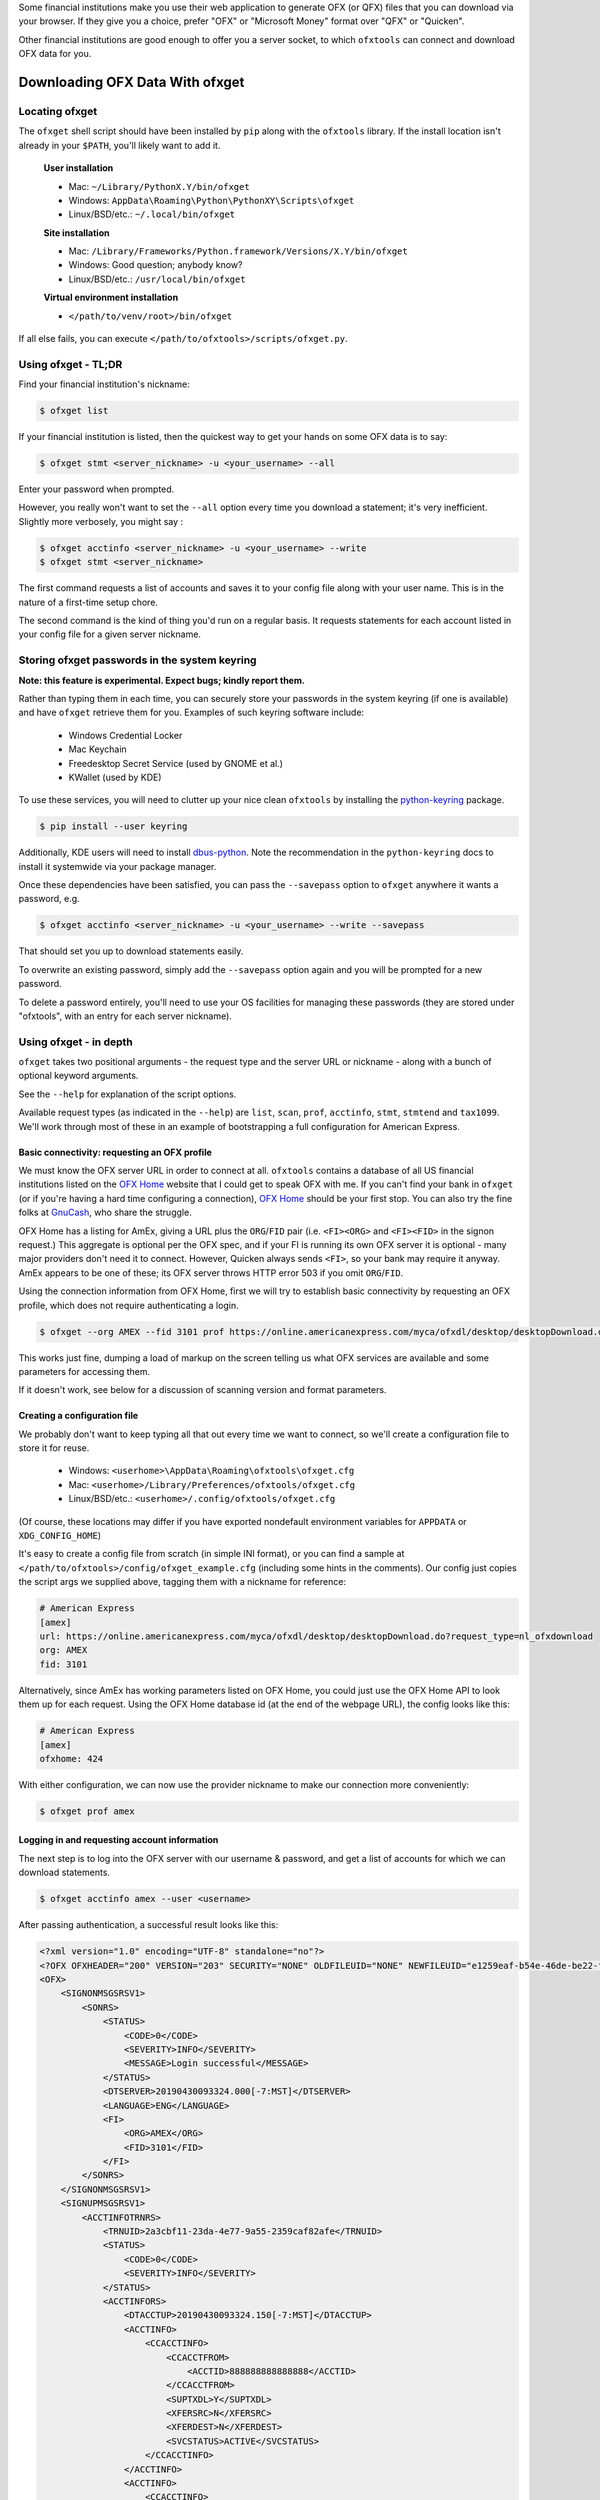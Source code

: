 .. _client:

Some financial institutions make you use their web application to generate
OFX (or QFX) files that you can download via your browser.  If they give you
a choice, prefer "OFX" or "Microsoft Money" format over "QFX" or "Quicken".

Other financial institutions are good enough to offer you a server socket,
to which ``ofxtools`` can connect and download OFX data for you.


Downloading OFX Data With ofxget
================================

Locating ofxget
---------------
The ``ofxget`` shell script should have been installed by ``pip`` along with
the ``ofxtools`` library.  If the install location isn't already in your
``$PATH``, you'll likely want to add it.

    **User installation**

    * Mac: ``~/Library/PythonX.Y/bin/ofxget``
    * Windows: ``AppData\Roaming\Python\PythonXY\Scripts\ofxget``
    * Linux/BSD/etc.: ``~/.local/bin/ofxget``

    **Site installation**

    * Mac: ``/Library/Frameworks/Python.framework/Versions/X.Y/bin/ofxget``
    * Windows: Good question; anybody know?
    * Linux/BSD/etc.: ``/usr/local/bin/ofxget``

    **Virtual environment installation**

    * ``</path/to/venv/root>/bin/ofxget``

If all else fails, you can execute ``</path/to/ofxtools>/scripts/ofxget.py``.

Using ofxget  - TL;DR
---------------------
Find your financial institution's nickname:

.. code-block:: bash

    $ ofxget list

If your financial institution is listed, then the quickest way to get your
hands on some OFX data is to say:

.. code-block:: bash

    $ ofxget stmt <server_nickname> -u <your_username> --all

Enter your password when prompted.

However, you really won't want to set the ``--all`` option every time you
download a statement; it's very inefficient.  Slightly more verbosely, you
might say :

.. code-block:: bash

    $ ofxget acctinfo <server_nickname> -u <your_username> --write
    $ ofxget stmt <server_nickname>

The first command requests a list of accounts and saves it to your config file
along with your user name.  This is in the nature of a first-time setup chore.

The second command is the kind of thing you'd run on a regular basis.  It
requests statements for each account listed in your config file for a given
server nickname.

Storing ofxget passwords in the system keyring
----------------------------------------------
**Note: this feature is experimental.  Expect bugs; kindly report them.**

Rather than typing them in each time, you can securely store your passwords
in the system keyring (if one is available) and have ``ofxget`` retrieve them
for you.  Examples of such keyring software include:

    * Windows Credential Locker
    * Mac Keychain
    * Freedesktop Secret Service (used by GNOME et al.)
    * KWallet (used by KDE)

To use these services, you will need to clutter up your nice clean ``ofxtools``
by installing the `python-keyring`_ package.

.. code-block:: bash

    $ pip install --user keyring

Additionally, KDE users will need to install `dbus-python`_.  Note the
recommendation in the ``python-keyring`` docs to install it systemwide via
your package manager.

Once these dependencies have been satisfied, you can pass the ``--savepass``
option to ``ofxget`` anywhere it wants a password, e.g.

.. code-block:: bash

    $ ofxget acctinfo <server_nickname> -u <your_username> --write --savepass

That should set you up to download statements easily.

To overwrite an existing password, simply add the  ``--savepass`` option
again and you will be prompted for a new password.

To delete a password entirely, you'll need to use your OS facilities for
managing these passwords (they are stored under "ofxtools", with an entry
for each server nickname).


Using ofxget - in depth 
-----------------------
``ofxget`` takes two positional arguments - the request type and the server
URL or nickname - along with a bunch of optional keyword arguments.

See the ``--help`` for explanation of the script options.

Available request types (as indicated in the ``--help``) are ``list``, ``scan``,
``prof``, ``acctinfo``, ``stmt``, ``stmtend`` and ``tax1099``.  We'll work
through most of these in an example of bootstrapping a full configuration for
American Express.

Basic connectivity: requesting an OFX profile
^^^^^^^^^^^^^^^^^^^^^^^^^^^^^^^^^^^^^^^^^^^^^

We must know the OFX server URL in order to connect at all.  ``ofxtools``
contains a database of all US financial institutions listed on the
`OFX Home`_ website that I could get to speak OFX with me.  If you can't find
your bank in ``ofxget`` (or if you're having a hard time configuring a
connection), `OFX Home`_ should be your first stop.  You can also try the fine
folks at `GnuCash`_, who share the struggle.

OFX Home has a listing for AmEx, giving a URL plus the ``ORG``/``FID`` pair
(i.e. ``<FI><ORG>`` and ``<FI><FID>`` in the signon request.)  This aggregate
is optional per the OFX spec, and if your FI is running its own OFX server it
is optional - many major providers don't need it to connect.  However,
Quicken always sends ``<FI>``, so your bank may require it anyway.  AmEx
appears to be one of these; its OFX server throws HTTP error 503 if you omit
``ORG``/``FID``.

Using the connection information from OFX Home, first we will try to establish
basic connectivity by requesting an OFX profile, which does not require
authenticating a login.

.. code-block:: bash

    $ ofxget --org AMEX --fid 3101 prof https://online.americanexpress.com/myca/ofxdl/desktop/desktopDownload.do\?request_type\=nl_ofxdownload

This works just fine, dumping a load of markup on the screen telling us
what OFX services are available and some parameters for accessing them.

If it doesn't work, see below for a discussion of scanning version and format
parameters.

Creating a configuration file
^^^^^^^^^^^^^^^^^^^^^^^^^^^^^

We probably don't want to keep typing all that out every time we want to
connect, so we'll create a configuration file to store it for reuse.

    * Windows: ``<userhome>\AppData\Roaming\ofxtools\ofxget.cfg``
    * Mac: ``<userhome>/Library/Preferences/ofxtools/ofxget.cfg``
    * Linux/BSD/etc.: ``<userhome>/.config/ofxtools/ofxget.cfg``

(Of course, these locations may differ if you have exported nondefault
environment variables for ``APPDATA`` or ``XDG_CONFIG_HOME``)

It's easy to create a config file from scratch (in simple INI format),
or you can find a sample at ``</path/to/ofxtools>/config/ofxget_example.cfg``
(including some hints in the comments).  Our config just copies the script args
we supplied above, tagging them with a nickname for reference:

.. code-block:: ini

    # American Express
    [amex]
    url: https://online.americanexpress.com/myca/ofxdl/desktop/desktopDownload.do?request_type=nl_ofxdownload
    org: AMEX
    fid: 3101

Alternatively, since AmEx has working parameters listed on OFX Home, you could
just use the OFX Home API to look them up for each request.  Using the OFX Home
database id (at the end of the webpage URL), the config looks like this:

.. code-block:: ini

    # American Express
    [amex]
    ofxhome: 424

With either configuration, we can now use the provider nickname to make our
connection more conveniently:

.. code-block:: bash

    $ ofxget prof amex

Logging in and requesting account information
^^^^^^^^^^^^^^^^^^^^^^^^^^^^^^^^^^^^^^^^^^^^^

The next step is to log into the OFX server with our username & password,
and get a list of accounts for which we can download statements.

.. code-block:: bash

    $ ofxget acctinfo amex --user <username>

After passing authentication, a successful result looks like this:

.. code-block:: xml

    <?xml version="1.0" encoding="UTF-8" standalone="no"?>
    <?OFX OFXHEADER="200" VERSION="203" SECURITY="NONE" OLDFILEUID="NONE" NEWFILEUID="e1259eaf-b54e-46de-be22-fe07a9172b79"?>
    <OFX>
        <SIGNONMSGSRSV1>
            <SONRS>
                <STATUS>
                    <CODE>0</CODE>
                    <SEVERITY>INFO</SEVERITY>
                    <MESSAGE>Login successful</MESSAGE>
                </STATUS>
                <DTSERVER>20190430093324.000[-7:MST]</DTSERVER>
                <LANGUAGE>ENG</LANGUAGE>
                <FI>
                    <ORG>AMEX</ORG>
                    <FID>3101</FID>
                </FI>
            </SONRS>
        </SIGNONMSGSRSV1>
        <SIGNUPMSGSRSV1>
            <ACCTINFOTRNRS>
                <TRNUID>2a3cbf11-23da-4e77-9a55-2359caf82afe</TRNUID>
                <STATUS>
                    <CODE>0</CODE>
                    <SEVERITY>INFO</SEVERITY>
                </STATUS>
                <ACCTINFORS>
                    <DTACCTUP>20190430093324.150[-7:MST]</DTACCTUP>
                    <ACCTINFO>
                        <CCACCTINFO>
                            <CCACCTFROM>
                                <ACCTID>888888888888888</ACCTID>
                            </CCACCTFROM>
                            <SUPTXDL>Y</SUPTXDL>
                            <XFERSRC>N</XFERSRC>
                            <XFERDEST>N</XFERDEST>
                            <SVCSTATUS>ACTIVE</SVCSTATUS>
                        </CCACCTINFO>
                    </ACCTINFO>
                    <ACCTINFO>
                        <CCACCTINFO>
                            <CCACCTFROM>
                                <ACCTID>999999999999999</ACCTID>
                            </CCACCTFROM>
                            <SUPTXDL>Y</SUPTXDL>
                            <XFERSRC>N</XFERSRC>
                            <XFERDEST>N</XFERDEST>
                            <SVCSTATUS>ACTIVE</SVCSTATUS>
                        </CCACCTINFO>
                    </ACCTINFO>
                </ACCTINFORS>
            </ACCTINFOTRNRS>
        </SIGNUPMSGSRSV1>
    </OFX>

(Indentation applied and Intuit proprietary extension tags removed to improve
readability)

Within all that markup, the part we're looking for is this:

.. code-block:: xml

    <CCACCTFROM><ACCTID>888888888888888</ACCTID></CCACCTFROM>
    <CCACCTFROM><ACCTID>999999999999999</ACCTID></CCACCTFROM>

We have two credit card accounts, 888888888888888 and 999999999999999.  We
can request activity statements for them like so:

.. code-block:: bash

    $ ofxget stmt amex --user <username> --creditcard 888888888888888 --creditcard 999999999999999

Note that multiple accounts are specified by repeating the ``creditcard`` argument.

Of course, nobody wants to memorize and type out their account numbers, so
we'll go ahead and include this information in our ``ofxget.cfg``:

.. code-block:: ini

    # American Express
    [amex]
    url: https://online.americanexpress.com/myca/ofxdl/desktop/desktopDownload.do?request_type=nl_ofxdownload
    org: AMEX
    fid: 3101
    user: <username>
    creditcard: 888888888888888,999999999999999

Note that multiple accounts are specified as a comma-separated sequence.

To spare your eyes from looking through all that tag soup, you can just tell
``ofxget`` to download the ACCTINFO response and try to update your config
file automatically:

.. code-block:: bash

    $ ofxget acctinfo amex --user <username> --write

Alternatively, as touched on in the TL;DR - if you're in a hurry, you can skip 
configuring which accounts you want, and instead just pass the ``--all``
argument:

.. code-block:: bash

    $ ofxget stmt amex --user <username> --all

This tells ``ofxget`` to generate an ACCTINFO request as above, parse the
response, and generate a STMT request for each account listed therein.  You
might as well tack on a ``--write`` to save these parameters to your config
file, so you don't have to do all that again next time.

Requesting statements
^^^^^^^^^^^^^^^^^^^^^

To rehash, a full statement request constructed entirely through the CLI looks
like this:

.. code-block:: bash

    $ export URL="https://online.americanexpress.com/myca/ofxdl/desktop/desktopDownload.do\?request_type\=nl_ofxdownload"
    $ ofxget stmt $URL --org AMEX --fid 3101 -u <username> -c 888888888888888 -c 999999999999999
    $ unset URL

This is for a credit card statement; for a bank statement you will also need
to pass in ``--bankid`` (usually the bank's `ABA routing number`_), and for a
brokerage statement you will need to pass in ``--brokerid`` (usually the
broker's DNS domain).

Presumably you will have migrated most/all of these parameters to your config
file as described above, so you can instead just say this:

.. code-block:: bash

    $ ofxget stmt amex

By default, a statement request asks for all transaction activity available
from the server.  To restrict the statement to a certain time period, we
use the ``--start`` and ``--end`` arguments:

.. code-block:: bash

    $ ofxget stmt amex --start 20140101 --end 20140630 > 2014-04_amex.ofx

Please note that the CLI accepts OFX-formatted dates (YYYYmmdd) rather than
ISO-8601 (YYYY-mm-dd).

You can also pass``--asof`` to set the reporting date for balances and/or
investment positions, although it tends to be ignored for the latter.

There are additional statement options for omitting transactions, balances,
and/or investment positions if you so desire, or including open securities
orders as of the statement end date.  See the ``--help`` for more details.


Scanning for OFX connection formats
-----------------------------------
What if you can't make an OFX connection?  Your bank isn't in ``ofxtools``; it
isn't at `OFX Home`_; it is in OFX Home but you can't request a profile; or
you're trying to connect to a non-US institution and all you have is the URL.

Quicken hasn't yet updated to OFX version 2, so your bank may require a lower
protocol version in order to connect.  The ``--version`` argument is used for
this purpose.

As well, some financial institutions are picky about formatting.  They may
fail to parse OFXv1 that includes closing tags - the ``--unclosedelements``
argument comes in handy here.  They may require that OFX requests either
must have or can't have tags separated by newlines - try setting or
unsetting the ``--prettyprint`` argument.

``ofxget`` includes a ``scan`` command to help you discover these requirements.
Here's how to use it.

.. code-block:: bash

    $ # E*Trade
    $ ofxget scan https://ofx.etrade.com/cgi-ofx/etradeofx
    [{"versions": [102], "formats": [{"pretty": false, "unclosedelements": true}, {"pretty": false, "unclosedelements": false}]}, {"versions": [], "formats": []}, {"chgpinfirst": false, "clientuidreq": false, "authtokenfirst": false, "mfachallengefirst": false}]
    $ ofxget scan usaa
    [{"versions": [102, 151], "formats": [{"pretty": false, "unclosedelements": true}, {"pretty": true, "unclosedelements": true}]}, {"versions": [200, 202], "formats": [{"pretty": false}, {"pretty": true}]}, {"chgpinfirst": false, "clientuidreq": false, "authtokenfirst": false, "mfachallengefirst": false}]
    $ ofxget scan vanguard
    [{"versions": [102, 103, 151, 160], "formats": [{"pretty": false, "unclosed_elements": true}, {"pretty": true, "unclosed_elements": true}, {"pretty": true, "unclosed_elements": false}]}, {"versions": [200, 201, 202, 203, 210, 211, 220], "formats": [{"pretty": true}]}, {}]

(Try to exercise restraint with this command.  Each invocation sends several
dozen HTTP requests to the server; you can get your IP throttled or blocked.)

The output shows configurations that worked.

E*Trade will only accept OFX version 1.0.2; they don't care about newlines or
closing tags.

USAA only accepts OFX versions 1.0.2, 1.5.1, 2.0.0, and 2.0.2.  Version 1 needs
to be old-school SGML - no closing tags.  Newlines are optional.

Vanguard is a little funkier.  They accept all versions of OFX, but version
2 must have newlines.  For version 1, you must either insert newlines or
leave element tags unclosed (or both).  Closing tags will fail without newlines.

Copyng these configs into your ``ofxget.cfg`` manually, they would look like
this:

.. code-block:: ini

    [etrade]
    version = 102

    [usaa]
    version = 151
    unclosedelements = true

    [vanguard]
    version = 203
    pretty = true

The config for USAA is just an example to show the syntax; in reality you'd be
better off just setting ``version = 202``.

``ofxget`` does not at this time provide a way to specify both a server
nickname and a URL from the command line, so you'll need to get in there with
a text editor at least to bind the URL to nickname, like so:

.. code-block:: ini

    [mybanknickname]
    url = https://ofx.mybank.com/download

If you do that, and you trust the software (you *do* trust the software,
right?) then you don't need to peer through the JSON dump and suffer more
typos; you can just ask ``ofxget`` to choose parameters and write them to your
config file for you:

.. code-block:: bash

    $ ofxget scan mybanknickname --write

Setting CLIENTUID
^^^^^^^^^^^^^^^^^

Returning to the JSON screen dump from the ``scan`` output - the last set of
configs, after OFXv1 and OFXv2, contains information extracted from the
SIGNONINFO in the profile.  For the above institutions, this has contained
nothing interesting - all fields are false, except in the case of Vanguard,
which is blank because they deviate from the OFX spec and require an
authenticated login in order to return a profile.  However, in some cases
there's some important information in the SIGNONINFO.

.. code-block:: bash

    $ ofxget scan bofa
    [{"versions": [102], "formats": [{"pretty": false, "unclosedelements": true}, {"pretty": false, "unclosedelements": false}, {"pretty": true, "unclosedelements": true}, {"pretty": true, "unclosedelements": false}]}, {"versions": [], "formats": []}, {"chgpinfirst": false, "clientuidreq": true, "authtokenfirst": false, "mfachallengefirst": false}]
    $ ofxget scan chase
    [{"versions": [], "formats": []}, {"versions": [200, 201, 202, 203, 210, 211, 220], "formats": [{"pretty": false}, {"pretty": true}]}, {"chgpinfirst": false, "clientuidreq": true, "authtokenfirst": false, "mfachallengefirst": false}]

Of the 3 JSON objects included in the output, here we are focused on the last
(reformatted for readability):

.. code-block:: json

    {
        "chgpinfirst": false,
        "clientuidreq": true,
        "authtokenfirst": false,
        "mfachallengefirst": false
    }

Both Chase and BofA have the CLIENTUIDREQ flag set, which means you'll need to
set ``clientuid`` (a valid `UUID v4`_ value) either from the command line or in
your ``ofxget.cfg``.

Not to worry!  ``ofxget`` will automatically set a global default CLIENTUID for
you if you ask it to ``--write`` a configuration.  You can override this global 
default by setting a ``clientuid`` value under a server section in your config
file (in UUID4 format).  More conveniently, you can just pass ``ofxget``
the ``--clientuid`` option, e.g.:

.. code-block:: bash

    # The following generates a global default CLIENTUID
    $ ofxget scan chase --write
    # The following additionally generates a Chase-specific CLIENTUID
    $ ofxget acctinfo chase -u <username> --savepass --clientuid --write

Note: if you choose to use an FI-specific CLIENTUID, as in that last command,
then you really want to be sure to pass the ``--write`` option in order to save
it to your config file.  It is important that the CLIENTUID be consistent
across sessions.

After setting CLIENTUID, heed the ``<SONRS><STATUS>`` in the ACCTINFO response
returned by Chase.  It has a nonzero ``<CODE>`` (indicating a problem), and the
``<MESSAGE>`` instructs you to verify your identity within 7 days.  To do this,
you need to log into the bank's website and perform some sort of verification
process.

In Chase's case, they want you to click a link in their secure messaging
facility and enter a code sent via SMS/email.  Other banks make you jump
through slightly different hoops, but they usually involve logging into the
bank's website and performing some sort of high-hassle/low-security MFA
routine for first-time access.

The master configs for OFX connection parameters are located in
``ofxtools/config/fi.cfg``.  If you get a new server working, edit it there and
submit a pull request to share it with others.

Many banks configure their servers to reject any connections that aren't from
Quicken.  It's usually safest to tell them you're a recent version of Quicken
for Windows.  ``ofxget`` does this by default, so you probably don't need to
worry about it.  If you do need to fiddle with it, use the ``appid`` and
``appver`` arguments, either from the command line or in your ``ofxget.cfg``.

We've also had some problems with FIs checking the ``User-Agent`` header in
HTTP requests, so it's been blanked out.  If we can figure out what Quicken
sends for ``User_Agent``, it might be a good idea to spoof that as well.

What I'd really like to do is set up a packet sniffer on a PC running
Quicken and pull down a current list of working URLs.  If that sounds like
your idea of a fun time, drop me a line.

Using OFXClient in Another Program
==================================

To use within another program, first initialize an ``ofxtools.Client.OFXClient``
instance with the relevant connection parameters.

Using the configured ``OFXClient`` instance, make a request by calling the
relevant method, e.g. ``OFXClient.request_statements()``.  Provide the password
as the first positional argument; any remaining positional arguments are parsed
as requests.  Simple data containers for each statement type (``StmtRq``,
``CcStmtRq``, ``InvStmtRq``, ``StmtEndRq``, ``CcStmtEndRq`` are provided for 
this purpose.  Options follow as keyword arguments.

The method call therefore looks like this:

.. code-block:: python 

    >>> import datetime; import ofxtools
    >>> from ofxtools import OFXClient, StmtRq, CcStmtEndRq
    >>> client = OFXClient("https://ofx.chase.com", userid="MoMoney",
    ...                    org="B1", fid="10898",
    ...                    version=220, prettyprint=True,
    ...                    bankid="111000614")
    >>> dtstart = datetime.datetime(2015, 1, 1, tzinfo=ofxtools.utils.UTC)
    >>> dtend = datetime.datetime(2015, 1, 31, tzinfo=ofxtools.utils.UTC)
    >>> s0 = StmtRq(acctid="1", accttype="CHECKING", dtstart=dtstart, dtend=dtend)
    >>> s1 = StmtRq(acctid="2", accttype="SAVINGS", dtstart=dtstart, dtend=dtend)
    >>> c0 = CcStmtEndRq(acctid="3", dtstart=dtstart, dtend=dtend)
    >>> response = client.request_statements("t0ps3kr1t", s0, s1, c0)


Other methods available:
    * ``OFXClient.request_profile()`` - PROFRQ
    * ``OFXClient.request_accounts()``- ACCTINFORQ
    * ``OFXClient.request_tax1099()``- TAX1099RQ (still a WIP)

.. _OFX Home: http://www.ofxhome.com/
.. _ABA routing number: http://routingnumber.aba.com/default1.aspx
.. _getfidata.sh: https://web.archive.org/web/20070120102800/http://www.jongsma.org/gc/bankinfo/getfidata.sh.gz
.. _GnuCash: https://wiki.gnucash.org/wiki/OFX_Direct_Connect_Bank_Settings
.. _python-keyring: https://pypi.org/project/keyring/
.. _dbus-python: https://pypi.org/project/dbus-python/
.. _UUID v4: https://en.wikipedia.org/wiki/Universally_unique_identifier#Version_4_(random)

